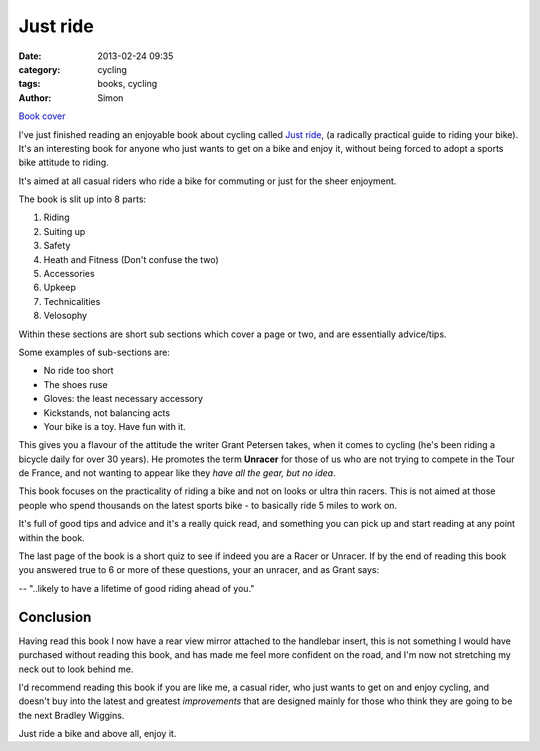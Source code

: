 Just ride
#########

:date: 2013-02-24 09:35
:category: cycling
:tags: books, cycling
:author: Simon

.. image:: /images/just_ride/book-thumb.png
   :alt: Just Ride book cover
   :align: center
   :height: 388px
   :width: 394px

`Book cover`_

I've just finished reading an enjoyable book about cycling called `Just ride`_,
(a radically practical guide to riding your bike).
It's an interesting book for anyone who just wants to get on a bike and enjoy
it, without being forced to adopt a sports bike attitude to riding.

It's aimed at all casual riders who ride a bike for commuting or just for
the sheer enjoyment.

The book is slit up into 8 parts:

1. Riding
2. Suiting up
3. Safety
4. Heath and Fitness (Don't confuse the two)
5. Accessories
6. Upkeep
7. Technicalities
8. Velosophy

Within these sections are short sub sections which cover a page or two, and are
essentially advice/tips.

Some examples of sub-sections are:

- No ride too short
- The shoes ruse
- Gloves: the least necessary accessory
- Kickstands, not balancing acts
- Your bike is a toy. Have fun with it.

This gives you a flavour of the attitude the writer Grant Petersen takes, when
it comes to cycling (he's been riding a bicycle daily for over
30 years). He promotes the term **Unracer** for those of
us who are not trying to compete in the Tour de France, and not wanting
to appear like they *have all the gear, but no idea*.

This book focuses on the practicality of riding a bike and not on looks or
ultra thin racers. This is not aimed at those people who spend thousands on
the latest sports bike - to basically ride 5 miles to work on.

It's full of good tips and advice and it's a really
quick read, and something you can pick up and start reading at any point
within the book.

The last page of the book is a short quiz to see if indeed you are a Racer or
Unracer. If by the end of reading this book you answered true to 6 or more
of these questions, your an unracer, and as Grant says:

-- "..likely to have a lifetime of good riding ahead of you."

Conclusion
----------

Having read this book I now have a rear view mirror attached to the handlebar
insert, this is not something I would have purchased without reading this book,
and has made me feel more confident on the road, and I'm now not stretching
my neck out to look behind me.

I'd recommend reading this book if you are like me, a casual rider, who just
wants to get on and enjoy cycling, and doesn't buy into the latest and
greatest *improvements* that are designed mainly for those who think they are
going to be the next Bradley Wiggins.

Just ride a bike and above all, enjoy it.

.. _Just ride: http://www.amazon.co.uk/Just-Ride-Radically-Practical-Equipment/dp/0761155589
.. _Book cover: /images/just_ride/book.png
